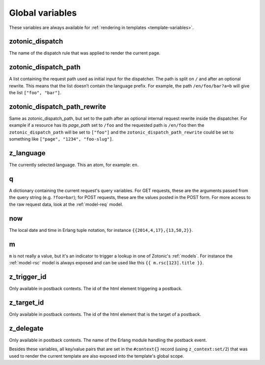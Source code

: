 .. _ref-global-variables:

Global variables
================

These variables are always available for
:ref:`rendering in templates <template-variables>`.

zotonic_dispatch
----------------

The name of the dispatch rule that was applied to render the current page.

zotonic_dispatch_path
---------------------

A list containing the request path used as initial input for the dispatcher.
The path is split on ``/`` and after an optional rewrite. This means that the
list doesn’t contain the language prefix. For example, the path
``/en/foo/bar?a=b`` will give the list ``["foo", "bar"]``.

zotonic_dispatch_path_rewrite
-----------------------------

Same as zotonic_dispatch_path, but set to the path after an optional internal
request rewrite inside the dispatcher. For example if a resource has its
`page_path` set to ``/foo`` and the requested path is ``/en/foo`` then the
``zotonic_dispatch_path`` will be set to ``["foo"]`` and the
``zotonic_dispatch_path_rewrite`` could be set to something like
``["page", "1234", "foo-slug"]``.

z_language
----------

The currently selected language. This an atom, for example: ``en``.

q
-

A dictionary containing the current request's query variables. For GET requests, these are the arguments passed from the query string (e.g. ``?foo=bar``); for POST requests, these are the values posted in the POST form. For more access to the raw request data, look at the :ref:`model-req` model.

now
---

The local date and time in Erlang tuple notation, for instance ``{{2014,4,17},{13,50,2}}``.

m
-

``m`` is not really a value, but it's an indicator to trigger a lookup in one of Zotonic's :ref:`models`. For instance the :ref:`model-rsc` model is always exposed and can be used like this ``{{ m.rsc[123].title }}``.

z_trigger_id
------------

Only available in postback contexts. The id of the html element triggering a postback.

z_target_id
-----------

Only available in postback contexts. The id of the html element that is the target of a postback.

z_delegate
----------

Only available in postback contexts. The name of the Erlang module handling the postback event.


Besides these variables, all key/value pairs that are set in the
``#context{}`` record (using ``z_context:set/2``) that was used to
render the current template are also exposed into the template's
global scope.
